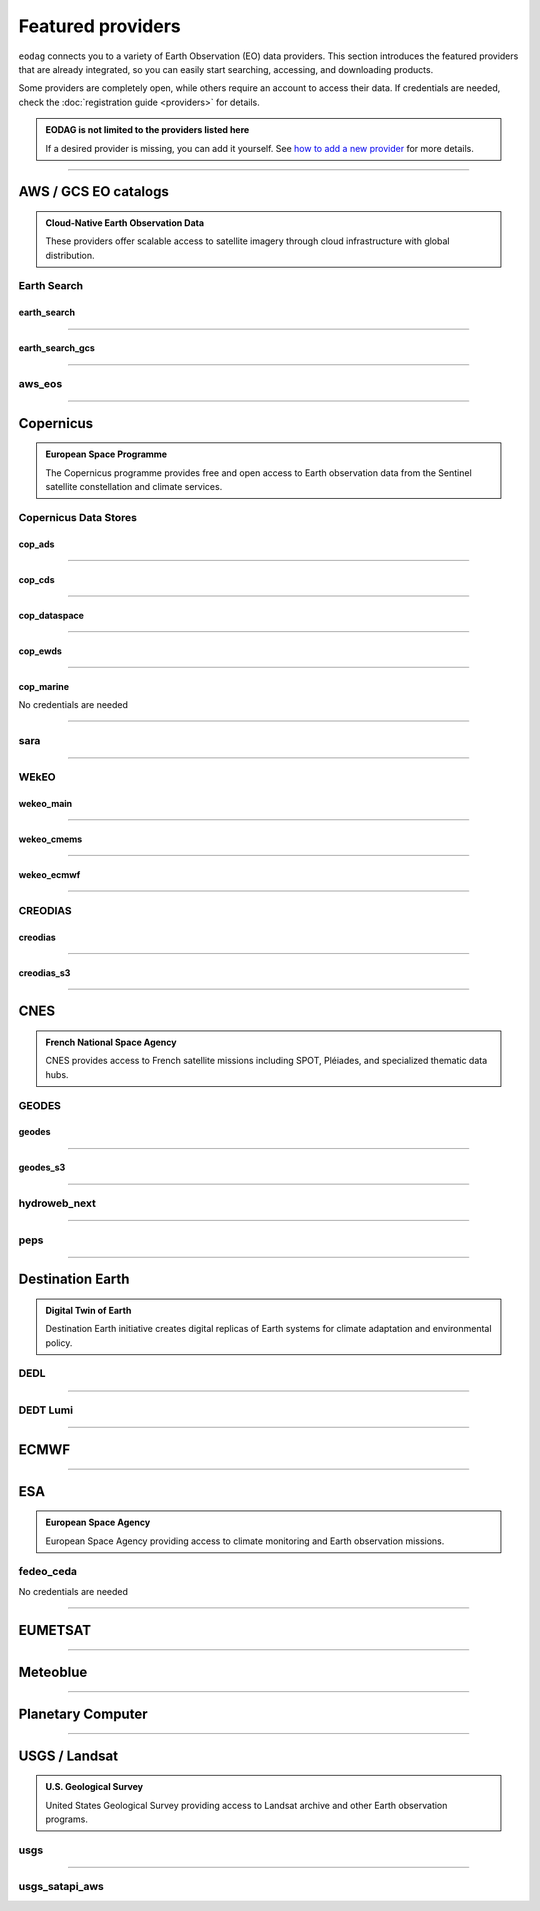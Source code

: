 .. _providers:



Featured providers
##################

``eodag`` connects you to a variety of Earth Observation (EO) data providers.
This section introduces the featured providers that are already integrated, so you can
easily start searching, accessing, and downloading products.

Some providers are completely open, while others require an account to access their data.
If credentials are needed, check the :doc:`registration guide <providers>` for details.

.. admonition::  EODAG is not limited to the providers listed here
   :class: note

   If a desired provider is missing, you can add it yourself.
   See `how to add a new provider <notebooks/api_user_guide/2_configuration.ipynb#Add-or-update-a-provider>`_ for more details.

----

**AWS / GCS EO catalogs**
==========================

.. admonition::  **Cloud-Native Earth Observation Data**
   :class: note

   These providers offer scalable access to satellite imagery through cloud infrastructure with global distribution.

**Earth Search**
----------------

**earth_search**
^^^^^^^^^^^^^^^^^

.. grid:: 2
   :gutter: 2
   :class-container: sd-d-flex sd-align-items-center

   .. grid-item::
      :columns: 10

      Element84 STAC API for data on AWS.

   .. grid-item::
      :columns: 2
      :class: sd-text-right

      .. button-link:: https://www.element84.com/earth-search/
         :color: primary
         :outline:
         :tooltip: Earth Search website

         :fas:`external-link-alt`

.. dropdown:: Registration info
  :color: muted
  :class-container: dropdown-fade-in slim-dropdown

  **Setup Requirements:**

  * Create an account on `AWS <https://aws.amazon.com/>`__
  * Once the account is activated go to the `identity access management console <https://console.aws.amazon.com/iam/home#/home>`__
  * Click on user, then on your user name and then on security credentials.
  * In access keys, click on create access key.
  * Add these credentials to the user configuration file.

  .. warning:: **Billing Alert**

      A credit card number must be provided when creating an AWS account because fees apply
      after a given amount of downloaded data.

----

**earth_search_gcs**
^^^^^^^^^^^^^^^^^^^^^

.. grid:: 2
   :gutter: 2
   :class-container: sd-d-flex sd-align-items-center

   .. grid-item::
      :columns: 10

      Element84 Earth Search on Google Cloud Storage.

   .. grid-item::
      :columns: 2
      :class: sd-text-right

      .. button-link:: https://cloud.google.com/storage/docs/public-datasets
         :color: primary
         :outline:
         :tooltip: Earth Search website

         :fas:`external-link-alt`

.. dropdown:: Registration info
  :color: muted
  :class-container: dropdown-fade-in slim-dropdown

  You need HMAC keys for Google Cloud Storage:

  * Sign in using a `google account <https://accounts.google.com/signin/v2/identifier>`__.
  * Get or create `HMAC keys <https://cloud.google.com/storage/docs/authentication/hmackeys>`__ for your user account
    on a project for interoperability API access from this
    `page <https://console.cloud.google.com/storage/settings;tab=interoperability>`__ (create a default project if
    none exists).
  * Add these credentials to the user configuration file.

----


**aws_eos**
-----------

.. grid:: 2
   :gutter: 2
   :class-container: sd-d-flex sd-align-items-center

   .. grid-item::
      :columns: 10

      EOS Data Analytics search for AWS public datasets.

   .. grid-item::
      :columns: 2
      :class: sd-text-right

      .. button-link:: https://eos.com/
         :color: primary
         :outline:
         :tooltip: EOS Data Analytics website

         :fas:`external-link-alt`

.. dropdown:: Registration info
  :color: muted
  :class-container: dropdown-fade-in slim-dropdown

  You need credentials for both EOS Data Analytics (search) and AWS (download):

  * Create an account on `EOS <https://auth.eos.com>`__
  * Get your EOS api key from `here <https://api-connect.eos.com/user-dashboard/statistics>`__
  * Create an account on `AWS <https://aws.amazon.com/>`__
  * Once the account is activated go to the `identity access management console <https://console.aws.amazon.com/iam/home#/home>`__
  * Click on user, then on your user name and then on security credentials.
  * In access keys, click on create access key.
  * Add these credentials to the user configuration file:

    * ``search_auth.credentials.api_key``
    * ``download_auth.credentials.aws_access_key_id`` and ``download_auth.credentials.aws_secret_access_key`` or ``download_auth.credentials.aws_profile``

  .. note:: **Usage Limits**

      EOS free trial account is limited to 1000 requests, see also their `subscription plans <https://doc.eos.com/subscription/>`__.

----

**Copernicus**
==============

.. admonition:: **European Space Programme**
   :class: note

   The Copernicus programme provides free and open access to Earth observation data from the Sentinel satellite constellation and climate services.

**Copernicus Data Stores**
---------------------------

**cop_ads**
^^^^^^^^^^^^

.. grid:: 2
   :gutter: 2
   :class-container: sd-d-flex sd-align-items-center

   .. grid-item::
      :columns: 10

      Copernicus Atmosphere Data Store.

   .. grid-item::
      :columns: 2
      :class: sd-text-right

      .. button-link:: https://ads.atmosphere.copernicus.eu
        :color: primary
        :outline:
        :tooltip: Atmosphere Data Store website

        :fas:`external-link-alt`

.. dropdown:: Registration info
  :color: muted
  :class-container: dropdown-fade-in slim-dropdown

  Go to the `ECMWF homepage <https://www.ecmwf.int/>`__ and create an account by clicking on *Log in* and then *Register*.

  Then log in and go to your user profile on `Atmosphere Data Store <https://ads.atmosphere.copernicus.eu/>`__ and
  use your *Personal Access Token* as ``apikey`` in eodag credentials.

  To download data you have to accept the `Licence to use Copernicus Products`. To accept the licence:

  * Go to `Datasets <https://ads.atmosphere.copernicus.eu/datasets>`__ while being logged in.
  * Open the details of a dataset and go to the download tab.
  * Scroll down and accept the licence in the section `Terms of use`.
  * You can check which licences you have accepted in your user profile.

----

**cop_cds**
^^^^^^^^^^^^

.. grid:: 2
   :gutter: 2
   :class-container: sd-d-flex sd-align-items-center

   .. grid-item::
      :columns: 10

      Copernicus Climate Data Store.

   .. grid-item::
      :columns: 2
      :class: sd-text-right

      .. button-link:: https://cds.climate.copernicus.eu
        :color: primary
        :outline:
        :tooltip: Climate Data Store website

        :fas:`external-link-alt`

.. dropdown:: Registration info
  :color: muted
  :class-container: dropdown-fade-in slim-dropdown

  Go to the `ECMWF homepage <https://www.ecmwf.int/>`__ and create an account by clicking on *Log in* and then *Register*.
  Then log in and go to your user profile on `Climate Data Store <https://cds.climate.copernicus.eu/>`__ and use your
  *Personal Access Token* as ``apikey`` in eodag credentials.

  To download data, you also have to accept certain terms depending on the dataset. Some datasets have a specific licence
  whereas other licences are valid for a group of datasets.
  For example after accepting the `Licence to use Copernicus Products` you can use all `ERA5` datasets, to use the seasonal data from C3S you
  also have to accept the `Additional licence to use non European contributions`.

  To accept a licence:

  * Search for the dataset you want to download `here <https://cds.climate.copernicus.eu/datasets>`__ while being
    logged in.
  * Open the dataset details and go to the download tab.
  * Scroll down and accept the licence in the section `Terms of use`.
  * You can check which licences you have accepted in your user profile.

----

**cop_dataspace**
^^^^^^^^^^^^^^^^^^

.. grid:: 2
   :gutter: 2
   :class-container: sd-d-flex sd-align-items-center

   .. grid-item::
      :columns: 10

      Copernicus Data Space Ecosystem.

   .. grid-item::
      :columns: 2
      :class: sd-text-right

      .. button-link:: https://dataspace.copernicus.eu/
        :color: primary
        :outline:
        :tooltip: Data Space Ecosystem website

        :fas:`external-link-alt`

.. dropdown:: Registration info
  :color: muted
  :class-container: dropdown-fade-in slim-dropdown

  Create an account `here
  <https://identity.dataspace.copernicus.eu/auth/realms/CDSE/protocol/openid-connect/auth?client_id=cdse-public&redirect_uri=https%3A%2F%2Fdataspace.copernicus.eu%2Fbrowser%2F&response_type=code&scope=openid>`__

----

**cop_ewds**
^^^^^^^^^^^^
.. grid:: 2
   :gutter: 2
   :class-container: sd-d-flex sd-align-items-center

   .. grid-item::
      :columns: 10

      CEMS Early Warning Data Store.

   .. grid-item::
      :columns: 2
      :class: sd-text-right

      .. button-link:: https://ewds.climate.copernicus.eu
        :color: primary
        :outline:
        :tooltip: CEMS Early Warning Data Store website

        :fas:`external-link-alt`


.. dropdown:: Registration info
  :color: muted
  :class-container: dropdown-fade-in slim-dropdown

  Go to the `ECMWF homepage <https://www.ecmwf.int/>`__ and create an account by clicking on *Log in* and then *Register*.
  Then log in and go to your user profile on `CEMS Early Warning Data Store <https://ewds.climate.copernicus.eu>`__ and use your
  *Personal Access Token* as ``apikey`` in eodag credentials.

  To download data, you also have to accept certain terms depending on the dataset. There are two different licences that have to be accepted
  to use the CEMS EWDS datasets. Accepting the `CEMS-FLOODS datasets licence` is necessary to use the `GLOFAS` and `EFAS` datasets,
  the `Licence to use Copernicus Products` is valid for the Fire danger datasets.

  To accept a licence:

  * Search for the dataset you want to download `here <https://ewds.climate.copernicus.eu/datasets>`__ while being
    logged in.
  * Open the dataset details and go to the download tab.
  * Scroll down and accept the licence in the section `Terms of use`.
  * You can check which licences you have accepted in your user profile.

----

**cop_marine**
^^^^^^^^^^^^^^^^

.. grid:: 2
   :gutter: 2
   :class-container: sd-d-flex sd-align-items-center

   .. grid-item::
      :columns: 10

      Copernicus Marine Service.

   .. grid-item::
      :columns: 2
      :class: sd-text-right

      .. button-link:: https://marine.copernicus.eu
        :color: primary
        :outline:
        :tooltip: Copernicus Marine Service website

        :fas:`external-link-alt`

No credentials are needed

----

**sara**
--------

.. grid:: 2
   :gutter: 2
   :class-container: sd-d-flex sd-align-items-center

   .. grid-item::
      :columns: 10

      Sentinel Australasia Regional Access.

   .. grid-item::
      :columns: 2
      :class: sd-text-right

      .. button-link:: https://copernicus.nci.org.au
        :color: primary
        :outline:
        :tooltip: SARA website

        :fas:`external-link-alt`

.. dropdown:: Registration info
  :color: muted
  :class-container: dropdown-fade-in slim-dropdown

  Create an account `here <https://copernicus.nci.org.au/sara.client/#/register>`__, then use your email as ``username`` in
  eodag credentials.

----

**WEkEO**
----------

**wekeo_main**
^^^^^^^^^^^^^^

.. grid:: 2
   :gutter: 2
   :class-container: sd-d-flex sd-align-items-center

   .. grid-item::
      :columns: 10

      WEkEO Copernicus Sentinel, DEM, and CLMS data.

   .. grid-item::
      :columns: 2
      :class: sd-text-right

      .. button-link:: https://www.wekeo.eu/
        :color: primary
        :outline:
        :tooltip: WEkEO website

        :fas:`external-link-alt`

.. dropdown:: Registration info
  :color: muted
  :class-container: dropdown-fade-in slim-dropdown

  You need an access token to authenticate and to accept terms and conditions with it:

  * Create an account on `WEkEO <https://www.wekeo.eu/register>`__
  * Add your WEkEO credentials (``username``, ``password``) to the user configuration file.
  * Depending on which data you want to retrieve, you will then need to accept terms and conditions (for once).
    To do this, follow the
    `tutorial guidelines <https://eodag.readthedocs.io/en/latest/notebooks/tutos/tuto_wekeo.html#Registration>`__
    or run the following commands in your terminal.

  * First, get a token from your base64-encoded credentials (replace USERNAME and PASSWORD with your credentials):

    .. code-block:: bash

        curl -X POST --data '{"username": "USERNAME", "password": "PASSWORD"}' \
        -H "Content-Type: application/json" \
        "https://gateway.prod.wekeo2.eu/hda-broker/gettoken"

    The WEkEO API will respond with a token:

    .. code-block:: bash

        { "access_token": "xxxxxxxx-yyyy-zzzz-xxxx-yyyyyyyyyyyy",
          "refresh_token": "xxxxxxxx-yyyy-zzzz-xxxx-yyyyyyyyyyyy",
          "scope":"openid",
          "id_token":"token",
          "token_type":"Bearer",
          "expires_in":3600
        }

  * Accept terms and conditions by running this command and replacing <access_token> and <licence_name>:

    .. code-block:: bash

        curl --request PUT \
            --header 'accept: application/json' \
            --header 'Authorization: Bearer <access_token>' \
            https://gateway.prod.wekeo2.eu/hda-broker/api/v1/termsaccepted/<licence_name>

  The licence name depends on which data you want to retrieve.
  To use all datasets available in WEkEO, the following licences have to be accepted:

  * EUMETSAT_Copernicus_Data_Licence
  * Copernicus_Land_Monitoring_Service_Data_Policy
  * Copernicus_Sentinel_License
  * Copernicus_ECMWF_License
  * Copernicus_DEM_Instance_COP-DEM-GLO-30-F_Global_30m
  * Copernicus_DEM_Instance_COP-DEM-GLO-90-F_Global_90m

----

**wekeo_cmems**
^^^^^^^^^^^^^^^

.. grid:: 2
   :gutter: 2
   :class-container: sd-d-flex sd-align-items-center

   .. grid-item::
      :columns: 10

      Copernicus Marine (CMEMS) data from WEkEO.

   .. grid-item::
      :columns: 2
      :class: sd-text-right

      .. button-link:: https://www.wekeo.eu/
        :color: primary
        :outline:
        :tooltip: WEkEO website

        :fas:`external-link-alt`


.. dropdown:: Registration info
  :color: muted
  :class-container: dropdown-fade-in slim-dropdown

  The registration procedure is the same as for ``wekeo_main``.
  The licence that has to be accepted to access the Copernicus Marine data is:

  * ``Copernicus_Marine_Service_Product_License``

----

**wekeo_ecmwf**
^^^^^^^^^^^^^^^^

.. grid:: 2
   :gutter: 2
   :class-container: sd-d-flex sd-align-items-center

   .. grid-item::
      :columns: 10

      WEkEO ECMWF data.

   .. grid-item::
      :columns: 2
      :class: sd-text-right

      .. button-link:: https://www.wekeo.eu/
        :color: primary
        :outline:
        :tooltip: WEkEO website

        :fas:`external-link-alt`


.. dropdown:: Registration info
  :color: muted
  :class-container: dropdown-fade-in slim-dropdown

  The registration procedure is the same as for ``wekeo_main``.

----

**CREODIAS**
-------------

**creodias**
^^^^^^^^^^^^^

.. grid:: 2
   :gutter: 2
   :class-container: sd-d-flex sd-align-items-center

   .. grid-item::
      :columns: 10

      CloudFerro DIAS.

   .. grid-item::
      :columns: 2
      :class: sd-text-right

      .. button-link:: https://creodias.eu/
        :color: primary
        :outline:
        :tooltip: Creodias website

        :fas:`external-link-alt`

.. dropdown:: Registration info
  :color: muted
  :class-container: dropdown-fade-in slim-dropdown

  Create an account `here <https://portal.creodias.eu/register.php>`__, then use your ``username``, ``password`` in eodag
  credentials. You will also need `totp` in credentials, a temporary 6-digits OTP (One Time Password, see
  `Creodias documentation
  <https://creodias.docs.cloudferro.com/en/latest/gettingstarted/Two-Factor-Authentication-for-Creodias-Site.html>`__)
  to be able to authenticate and download. Check
  `Authenticate using an OTP
  <https://eodag.readthedocs.io/en/latest/getting_started_guide/configure.html#authenticate-using-an-otp-one-time-password-two-factor-authentication>`__
  to see how to proceed.

----

**creodias_s3**
^^^^^^^^^^^^^^^^

.. grid:: 2
   :gutter: 2
   :class-container: sd-d-flex sd-align-items-center

   .. grid-item::
      :columns: 10

      CloudFerro DIAS data through their S3 EODATA.

   .. grid-item::
      :columns: 2
      :class: sd-text-right

      .. button-link:: https://creodias.eu/
        :color: primary
        :outline:
        :tooltip: Creodias website

        :fas:`external-link-alt`

.. dropdown:: Registration info
  :color: muted
  :class-container: dropdown-fade-in slim-dropdown

  Create an account on `creodias <https://creodias.eu/>`__, then go to
  `keymanager <https://eodata-keymanager.creodias.eu/>`__ and click `Add credential` to generate the s3 access key and
  secret key. Add those credentials to the user configuration file (variables `aws_access_key_id` and
  `aws_secret_access_key`).

----

**CNES**
========

.. admonition:: **French National Space Agency**
   :class: note

   CNES provides access to French satellite missions including SPOT, Pléiades, and specialized thematic data hubs.

**GEODES**
-----------

**geodes**
^^^^^^^^^^^

.. grid:: 2
   :gutter: 2
   :class-container: sd-d-flex sd-align-items-center

   .. grid-item::
      :columns: 10

      GEODES, French National Space Agency (CNES) Earth Observation portal.

   .. grid-item::
      :columns: 2
      :class: sd-text-right

      .. button-link:: https://geodes-portal.cnes.fr
        :color: primary
        :outline:
        :tooltip: GEODES website

        :fas:`external-link-alt`

.. dropdown:: Registration info
  :color: muted
  :class-container: dropdown-fade-in slim-dropdown

  Go to `https://geodes-portal.cnes.fr <https://geodes-portal.cnes.fr>`_, then login or create an account by
  clicking on ``Log in`` in the top-right corner. Once logged-in, create an API key in the user settings page, and used it
  as ``apikey`` in EODAG provider auth credentials.

----

**geodes_s3**
^^^^^^^^^^^^^^

.. grid:: 2
   :gutter: 2
   :class-container: sd-d-flex sd-align-items-center

   .. grid-item::
      :columns: 10

      GEODES, French National Space Agency (CNES) Earth Observation portal through their internal S3 Datalake.

   .. grid-item::
      :columns: 2
      :class: sd-text-right

      .. button-link:: https://geodes-portal.cnes.fr
        :color: primary
        :outline:
        :tooltip: GEODES website

        :fas:`external-link-alt`

.. dropdown:: Registration info
  :color: muted
  :class-container: dropdown-fade-in slim-dropdown

  This provider is only available for CNES users. You need to be connected to the CNES network to access the data.
  Get credentials for internal Datalake and use them as ``aws_access_key_id``, ``aws_secret_access_key`` and
  ``aws_session_token`` EODAG credentials.

----

**hydroweb_next**
-----------------

.. grid:: 2
   :gutter: 2
   :class-container: sd-d-flex sd-align-items-center

   .. grid-item::
      :columns: 10

      hydroweb.next thematic hub for hydrology data access.

   .. grid-item::
      :columns: 2
      :class: sd-text-right

      .. button-link:: https://hydroweb.next.theia-land.fr
        :color: primary
        :outline:
        :tooltip: hydroweb.next website

        :fas:`external-link-alt`

.. dropdown:: Registration info
  :color: muted
  :class-container: dropdown-fade-in slim-dropdown

  Go to `https://hydroweb.next.theia-land.fr <https://hydroweb.next.theia-land.fr>`_, then login or create an account by
  clicking on ``Log in`` in the top-right corner. Once logged-in, create an API key in the user settings page, and used it
  as ``apikey`` in EODAG provider auth credentials.

----


**peps**
--------

.. grid:: 2
   :gutter: 2
   :class-container: sd-d-flex sd-align-items-center

   .. grid-item::
      :columns: 10

      French National Space Agency (CNES) catalog for Sentinel products.

   .. grid-item::
      :columns: 2
      :class: sd-text-right

      .. button-link:: https://peps.cnes.fr/rocket/#/home
        :color: primary
        :outline:
        :tooltip: PEPS website

        :fas:`external-link-alt`

.. dropdown:: Registration info
  :color: muted
  :class-container: dropdown-fade-in slim-dropdown

  create an account `here <https://peps.cnes.fr/rocket/#/register>`__, then use your email as ``username`` in eodag
  credentials.

----

**Destination Earth**
======================

.. admonition:: **Digital Twin of Earth**
   :class: note

   Destination Earth initiative creates digital replicas of Earth systems for climate adaptation and environmental policy.


**DEDL**
--------

.. grid:: 2
   :gutter: 2
   :class-container: sd-d-flex sd-align-items-center

   .. grid-item::
      :columns: 10

      Destination Earth Data Lake (DEDL).

   .. grid-item::
      :columns: 2
      :class: sd-text-right

      .. button-link:: https://hda.data.destination-earth.eu/ui
        :color: primary
        :outline:
        :tooltip: DEDL website

        :fas:`external-link-alt`


.. dropdown:: Registration info
  :color: muted
  :class-container: dropdown-fade-in slim-dropdown

  You need a `DESP OpenID` account in order to authenticate.

  To create one go `here
  <https://hda.data.destination-earth.eu/ui>`__, then click on `Sign In`, select the identity provider `DESP OpenID` and
  then click `Authenticate`. Finally click on `Register` to create a new account.

----

**DEDT Lumi**
-------------

.. grid:: 2
   :gutter: 2
   :class-container: sd-d-flex sd-align-items-center

   .. grid-item::
      :columns: 10

      Destination Earth Digital Twin output on Lumi.

   .. grid-item::
      :columns: 2
      :class: sd-text-right

      .. button-link:: https://polytope.lumi.apps.dte.destination-earth.eu/openapi
        :color: primary
        :outline:
        :tooltip: DEDT Lumi website

        :fas:`external-link-alt`

.. dropdown:: Registration info
  :color: muted
  :class-container: dropdown-fade-in slim-dropdown

  Create an account on `DestinE <https://platform.destine.eu/>`__, then use your ``username``, ``password`` in eodag
  credentials.

----

**ECMWF**
==========

.. grid:: 2
   :gutter: 2
   :class-container: sd-d-flex sd-align-items-center

   .. grid-item::
      :columns: 10

      European Centre for Medium-Range Weather Forecasts.

   .. grid-item::
      :columns: 2
      :class: sd-text-right

      .. button-link:: https://www.ecmwf.int/
        :color: primary
        :outline:
        :tooltip: ECMWF website

        :fas:`external-link-alt`

.. dropdown:: Registration info
  :color: muted
  :class-container: dropdown-fade-in slim-dropdown

  Create an account `here <https://www.ecmwf.int/user/login>`__.

  Then use *email* as ``username`` and *key* as ``password`` from `here <https://api.ecmwf.int/v1/key/>`__ in eodag credentials.
  EODAG can be used to request for public datasets as for operational archive. Please note that for public datasets you
  might need to accept a license (e.g. for `TIGGE <https://apps.ecmwf.int/datasets/data/tigge/licence/>`__)

----

**ESA**
=======

.. admonition:: **European Space Agency**
   :class: note

   European Space Agency providing access to climate monitoring and Earth observation missions.


**fedeo_ceda**
---------------

.. grid:: 2
   :gutter: 2
   :class-container: sd-d-flex sd-align-items-center

   .. grid-item::
      :columns: 10

      FedEO CEDA (Centre for Environmental Data Archival) through CEOS Federated Earth Observation missions access.
      The FedEO service periodically ingests the latest ESA CCI (Climate Change Initiative) Open Data Portal catalogue
      of all CCI datasets.

   .. grid-item::
      :columns: 2
      :class: sd-text-right

      .. button-link:: https://climate.esa.int/en/
        :color: primary
        :outline:
        :tooltip: FedEO CEDA website

        :fas:`external-link-alt`

No credentials are needed

----

**EUMETSAT**
============

.. grid:: 2
   :gutter: 2
   :class-container: sd-d-flex sd-align-items-center

   .. grid-item::
      :columns: 10

      EUMETSAT Data Store (European Organisation for the Exploitation of Meteorological Satellites).

   .. grid-item::
      :columns: 2
      :class: sd-text-right

      .. button-link:: https://data.eumetsat.int
        :color: primary
        :outline:
        :tooltip: EUMETSAT Data Store website

        :fas:`external-link-alt`

.. dropdown:: Registration info
  :color: muted
  :class-container: dropdown-fade-in slim-dropdown

  Create an account `here <https://eoportal.eumetsat.int/userMgmt/register.faces>`__.

  Then use the consumer key as ``username`` and the consumer secret as ``password`` from `here
  <https://api.eumetsat.int/api-key/>`__ in eodag credentials.

----

**Meteoblue**
=============

.. grid:: 2
   :gutter: 2
   :class-container: sd-d-flex sd-align-items-center

   .. grid-item::
      :columns: 10

      Meteoblue weather and forecast Dataset API.

   .. grid-item::
      :columns: 2
      :class: sd-text-right

      .. button-link:: https://content.meteoblue.com/en/business-solutions/weather-apis/dataset-api
        :color: primary
        :outline:
        :tooltip: Meteoblue website

        :fas:`external-link-alt`

.. dropdown:: Registration info
  :color: muted
  :class-container: dropdown-fade-in slim-dropdown

  EODAG uses `dataset API <https://content.meteoblue.com/en/business-solutions/weather-apis/dataset-api>`_
  which requires the access level
  `Access Gold <https://content.meteoblue.com/en/business-solutions/weather-apis/pricing>`_.

  Contact `support@meteoblue.com <mailto:support@meteoblue.com>`_ to apply for a free API key trial.

----

**Planetary Computer**
=======================

.. grid:: 2
   :gutter: 2
   :class-container: sd-d-flex sd-align-items-center

   .. grid-item::
      :columns: 10

      Microsoft Planetary Computer.

   .. grid-item::
      :columns: 2
      :class: sd-text-right

      .. button-link:: https://planetarycomputer.microsoft.com/
        :color: primary
        :outline:
        :tooltip: Planetary Computer website

        :fas:`external-link-alt`

.. dropdown:: Registration info
  :color: muted
  :class-container: dropdown-fade-in slim-dropdown

  Most datasets are anonymously accessible, but a subscription key may be needed to increase `rate limits and access
  private datasets <https://planetarycomputer.microsoft.com/docs/concepts/sas/#rate-limits-and-access-restrictions>`_.

  Create an account `here <https://planetarycomputer.microsoft.com/account/request>`__, then view your keys by signing in
  with your Microsoft account `here <https://planetarycomputer.developer.azure-api.net/>`__.

----

**USGS / Landsat**
===================

.. admonition:: **U.S. Geological Survey**
   :class: note

   United States Geological Survey providing access to Landsat archive and other Earth observation programs.

**usgs**
---------

.. grid:: 2
   :gutter: 2
   :class-container: sd-d-flex sd-align-items-center

   .. grid-item::
      :columns: 10

      U.S geological survey catalog for Landsat products.

   .. grid-item::
      :columns: 2
      :class: sd-text-right

      .. button-link:: https://earthexplorer.usgs.gov/
        :color: primary
        :outline:
        :tooltip: USGS website

        :fas:`external-link-alt`

.. dropdown:: Registration info
  :color: muted
  :class-container: dropdown-fade-in slim-dropdown

  Create an account  `here <https://ers.cr.usgs.gov/register/>`__, and
  `request an access <https://ers.cr.usgs.gov/profile/access>`_ to the
  `Machine-to-Machine (M2M) API <https://m2m.cr.usgs.gov/>`_.
  Then you will need to `generate an application token <https://ers.cr.usgs.gov/password/appgenerate>`_. Use it as
  ``password`` in eodag credentials, associated to your ``username``.

  Product requests can be performed once access to the M2M API has been granted to you.

----

**usgs_satapi_aws**
--------------------

.. grid:: 2
   :gutter: 2
   :class-container: sd-d-flex sd-align-items-center

   .. grid-item::
      :columns: 10

      USGS Landsatlook SAT API / STAC server for Landsat data hosted on AWS S3.

   .. grid-item::
      :columns: 2
      :class: sd-text-right

      .. button-link:: https://landsatlook.usgs.gov/stac-server/
        :color: primary
        :outline:
        :tooltip: USGS Landsatlook SAT API

        :fas:`external-link-alt`

.. dropdown:: Registration info
  :color: muted
  :class-container: dropdown-fade-in slim-dropdown

  You need AWS credentials for download:

  * Create an account on `AWS <https://aws.amazon.com/>`__
  * Once the account is activated go to the `identity access management console <https://console.aws.amazon.com/iam/home#/home>`__
  * Click on user, then on your user name and then on security credentials.
  * In access keys, click on create access key.
  * Add these credentials to the user configuration file.

  .. warning:: **Billing Alert**

      A credit card number must be provided when creating an AWS account because fees apply
      after a given amount of downloaded data.

